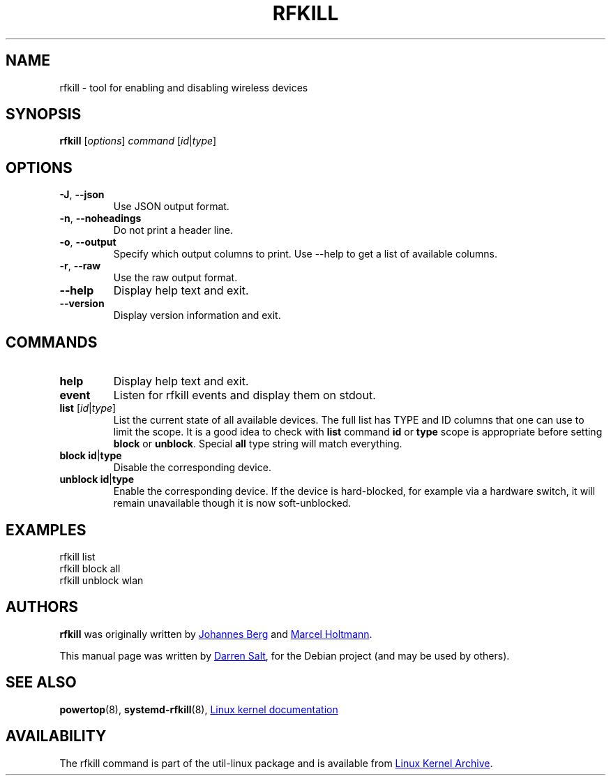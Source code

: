 .\" -*- nroff -*-
.TH RFKILL "8" "2017-07-06" "util-linux" "System Administration"
.SH NAME
rfkill \- tool for enabling and disabling wireless devices
.SH SYNOPSIS
.B rfkill
.RI [ options ] " command" " [" id | type ]
.SH OPTIONS
.TP
\fB\-J\fR, \fB\-\-json\fR
Use JSON output format.
.TP
\fB\-n\fR, \fB\-\-noheadings\fR
Do not print a header line.
.TP
\fB\-o\fR, \fB\-\-output\fR
Specify which output columns to print.  Use \-\-help to get a list of
available columns.
.TP
\fB\-r\fR, \fB\-\-raw\fR
Use the raw output format.
.TP
.B \-\-help
Display help text and exit.
.TP
.B \-\-version
Display version information and exit.
.SH COMMANDS
.TP
.B help
Display help text and exit.
.TP
.B event
Listen for rfkill events and display them on stdout.
.TP
\fBlist \fR[\fIid\fR|\fItype\fR]
List the current state of all available devices.  The full list has TYPE and
ID columns that one can use to limit the scope.  It is a good idea to check
with
.B list
command
.BR id " or " type
scope is appropriate before setting
.BR block " or " unblock .
Special
.B all
type string will match everything.
.TP
\fBblock \fBid\fR|\fBtype\fR
Disable the corresponding device.
.TP
\fBunblock \fBid\fR|\fBtype\fR
Enable the corresponding device.  If the device is hard\-blocked, for example
via a hardware switch, it will remain unavailable though it is now
soft\-unblocked.
.SH EXAMPLES
rfkill list
.br
rfkill block all
.br
rfkill unblock wlan
.SH AUTHORS
.B rfkill
was originally written by
.MT johannes@\:sipsolutions.\:net
Johannes Berg
.ME
and
.MT marcel@\:holtmann.\:org
Marcel Holtmann
.ME .
.PP
This manual page was written by
.MT linux@\:youmustbejoking.\:demon.\:co.uk
Darren Salt
.ME ,
for the Debian project (and may be used by others).
.SH "SEE ALSO"
.BR powertop (8),
.BR systemd-rfkill (8),
.UR https://\:git.\:kernel.\:org/\:pub/\:scm/\:linux/\:kernel/\:git/\:torvalds/\:linux.git/\:tree/\:Documentation/\:rfkill.txt
Linux kernel documentation
.UE
.SH AVAILABILITY
The rfkill command is part of the util\-linux package and is available from
.UR https://\:www.kernel.org\:/pub\:/linux\:/utils\:/util\-linux/
Linux Kernel Archive
.UE .
